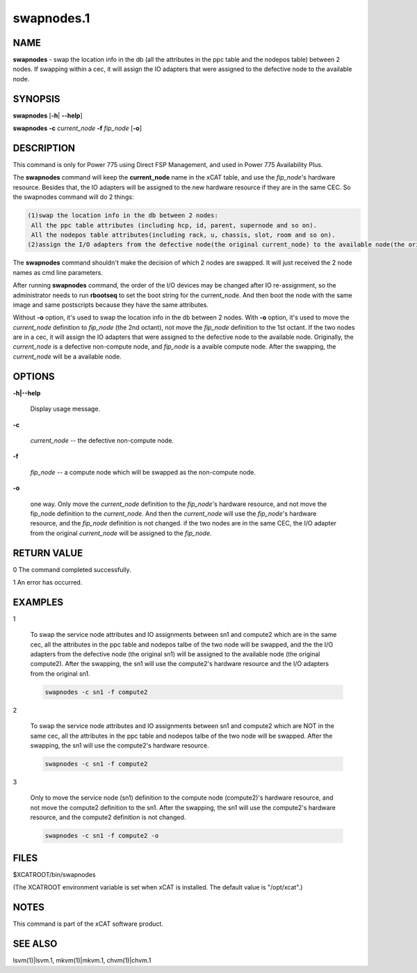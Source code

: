 
###########
swapnodes.1
###########

.. highlight:: perl


****
NAME
****


\ **swapnodes**\  - swap the location info in the db (all the attributes in the ppc table and the nodepos table) between 2 nodes. If swapping within a cec, it will assign the IO adapters that were assigned to the defective node to the available node.


********
SYNOPSIS
********


\ **swapnodes**\  [\ **-h**\ | \ **--help**\ ]

\ **swapnodes**\  \ **-c**\  \ *current_node*\  \ **-f**\  \ *fip_node*\  [\ **-o**\ ]


***********
DESCRIPTION
***********


This command is only for Power 775 using Direct FSP Management, and used in Power 775 Availability Plus.

The \ **swapnodes**\  command will keep the \ **current_node**\  name in the xCAT table, and use the \ *fip_node*\ 's hardware resource. Besides that, the IO adapters will be assigned to the new hardware resource if they are in the same CEC. So the swapnodes command will do 2 things:


.. code-block:: perl

   (1)swap the location info in the db between 2 nodes:
    All the ppc table attributes (including hcp, id, parent, supernode and so on).
    All the nodepos table attributes(including rack, u, chassis, slot, room and so on).
   (2)assign the I/O adapters from the defective node(the original current_node) to the available node(the original fip_node) if the nodes are in the same cec.


The \ **swapnodes**\  command shouldn't make the decision of which 2 nodes are swapped. It will just received the 2 node names as cmd line parameters.

After running \ **swapnodes**\  command, the order of the I/O devices may be changed after IO re-assignment, so the administrator needs to run \ **rbootseq**\  to set the boot string for the current_node. And then boot the node with the same image and same postscripts because they have the same attributes.

Without \ **-o**\  option, it's used to swap the location info in the db between 2 nodes. With \ **-o**\  option, it's used to move the \ *current_node*\  definition to \ *fip_node*\  (the 2nd octant), not move the \ *fip_node*\  definition to the 1st octant. If the two nodes are in a cec, it will assign the IO adapters that were assigned to the defective node to the available node. Originally, the \ *current_node*\  is a defective non-compute node, and \ *fip_node*\  is a avaible compute node. After the swapping, the \ *current_node*\  will be a available node.


*******
OPTIONS
*******



\ **-h|--help**\ 
 
 Display usage message.
 


\ **-c**\ 
 
 \ *current_node*\  -- the defective non-compute node.
 


\ **-f**\ 
 
 \ *fip_node*\  -- a compute node which will be swapped as the non-compute node.
 


\ **-o**\ 
 
 one way. Only move the \ *current_node*\  definition to the \ *fip_node*\ 's hardware resource, and not move the fip_node definition to the \ *current_node*\ . And then the \ *current_node*\  will use the \ *fip_node*\ 's hardware resource, and the \ *fip_node*\  definition is not changed. if the two nodes are in the same CEC, the I/O adapter from the original \ *current_node*\  will be assigned to the \ *fip_node*\ .
 



************
RETURN VALUE
************


0 The command completed successfully.

1 An error has occurred.


********
EXAMPLES
********



1
 
 To swap the service node attributes and IO assignments between sn1 and compute2 which are in the same cec, all the attributes in the ppc table and nodepos talbe of the two node will be swapped, and the the I/O adapters from the defective node (the original sn1) will be assigned to the available node (the original compute2). After the swapping, the sn1 will use the compute2's hardware resource and the I/O adapters from the original sn1.
 
 
 .. code-block:: perl
 
   swapnodes -c sn1 -f compute2
 
 


2
 
 To swap the service node attributes and IO assignments between sn1 and compute2 which are NOT in the same cec, all the attributes in the ppc table and nodepos talbe of the two node will be swapped. After the swapping, the sn1 will use the compute2's hardware resource.
 
 
 .. code-block:: perl
 
   swapnodes -c sn1 -f compute2
 
 


3
 
 Only to move the service node (sn1) definition to the compute node (compute2)'s hardware resource, and not move the compute2 definition to the sn1. After the swapping, the sn1 will use the compute2's hardware resource, and the compute2 definition is not changed.
 
 
 .. code-block:: perl
 
   swapnodes -c sn1 -f compute2 -o
 
 



*****
FILES
*****


$XCATROOT/bin/swapnodes

(The XCATROOT environment variable is set when xCAT is installed. The
default value is "/opt/xcat".)


*****
NOTES
*****


This command is part of the xCAT software product.


********
SEE ALSO
********


lsvm(1)|lsvm.1, mkvm(1)|mkvm.1, chvm(1)|chvm.1

